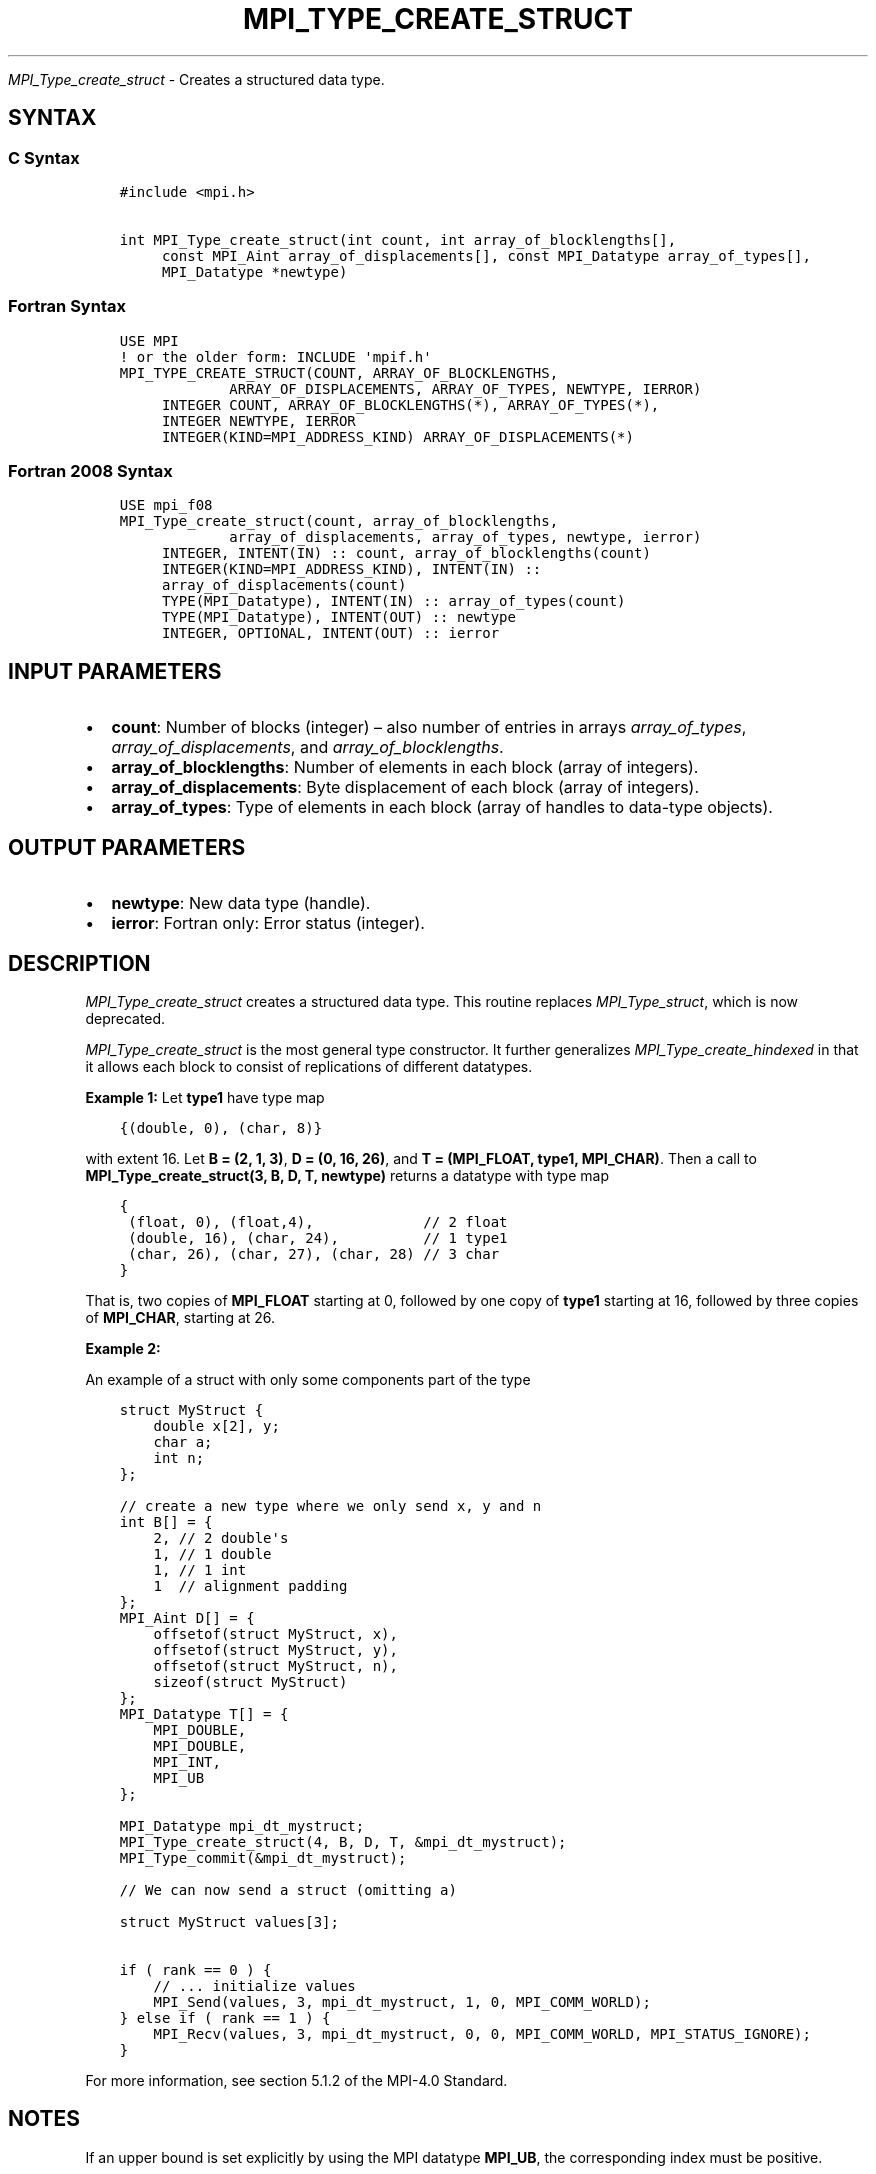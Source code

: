 .\" Man page generated from reStructuredText.
.
.TH "MPI_TYPE_CREATE_STRUCT" "3" "Oct 26, 2023" "" "Open MPI"
.
.nr rst2man-indent-level 0
.
.de1 rstReportMargin
\\$1 \\n[an-margin]
level \\n[rst2man-indent-level]
level margin: \\n[rst2man-indent\\n[rst2man-indent-level]]
-
\\n[rst2man-indent0]
\\n[rst2man-indent1]
\\n[rst2man-indent2]
..
.de1 INDENT
.\" .rstReportMargin pre:
. RS \\$1
. nr rst2man-indent\\n[rst2man-indent-level] \\n[an-margin]
. nr rst2man-indent-level +1
.\" .rstReportMargin post:
..
.de UNINDENT
. RE
.\" indent \\n[an-margin]
.\" old: \\n[rst2man-indent\\n[rst2man-indent-level]]
.nr rst2man-indent-level -1
.\" new: \\n[rst2man-indent\\n[rst2man-indent-level]]
.in \\n[rst2man-indent\\n[rst2man-indent-level]]u
..
.sp
\fI\%MPI_Type_create_struct\fP \- Creates a structured data type.
.SH SYNTAX
.SS C Syntax
.INDENT 0.0
.INDENT 3.5
.sp
.nf
.ft C
#include <mpi.h>

int MPI_Type_create_struct(int count, int array_of_blocklengths[],
     const MPI_Aint array_of_displacements[], const MPI_Datatype array_of_types[],
     MPI_Datatype *newtype)
.ft P
.fi
.UNINDENT
.UNINDENT
.SS Fortran Syntax
.INDENT 0.0
.INDENT 3.5
.sp
.nf
.ft C
USE MPI
! or the older form: INCLUDE \(aqmpif.h\(aq
MPI_TYPE_CREATE_STRUCT(COUNT, ARRAY_OF_BLOCKLENGTHS,
             ARRAY_OF_DISPLACEMENTS, ARRAY_OF_TYPES, NEWTYPE, IERROR)
     INTEGER COUNT, ARRAY_OF_BLOCKLENGTHS(*), ARRAY_OF_TYPES(*),
     INTEGER NEWTYPE, IERROR
     INTEGER(KIND=MPI_ADDRESS_KIND) ARRAY_OF_DISPLACEMENTS(*)
.ft P
.fi
.UNINDENT
.UNINDENT
.SS Fortran 2008 Syntax
.INDENT 0.0
.INDENT 3.5
.sp
.nf
.ft C
USE mpi_f08
MPI_Type_create_struct(count, array_of_blocklengths,
             array_of_displacements, array_of_types, newtype, ierror)
     INTEGER, INTENT(IN) :: count, array_of_blocklengths(count)
     INTEGER(KIND=MPI_ADDRESS_KIND), INTENT(IN) ::
     array_of_displacements(count)
     TYPE(MPI_Datatype), INTENT(IN) :: array_of_types(count)
     TYPE(MPI_Datatype), INTENT(OUT) :: newtype
     INTEGER, OPTIONAL, INTENT(OUT) :: ierror
.ft P
.fi
.UNINDENT
.UNINDENT
.SH INPUT PARAMETERS
.INDENT 0.0
.IP \(bu 2
\fBcount\fP: Number of blocks (integer) – also number of entries in arrays \fIarray_of_types\fP, \fIarray_of_displacements\fP, and \fIarray_of_blocklengths\fP\&.
.IP \(bu 2
\fBarray_of_blocklengths\fP: Number of elements in each block (array of integers).
.IP \(bu 2
\fBarray_of_displacements\fP: Byte displacement of each block (array of integers).
.IP \(bu 2
\fBarray_of_types\fP: Type of elements in each block (array of handles to data\-type objects).
.UNINDENT
.SH OUTPUT PARAMETERS
.INDENT 0.0
.IP \(bu 2
\fBnewtype\fP: New data type (handle).
.IP \(bu 2
\fBierror\fP: Fortran only: Error status (integer).
.UNINDENT
.SH DESCRIPTION
.sp
\fI\%MPI_Type_create_struct\fP creates a structured data type. This routine
replaces \fI\%MPI_Type_struct\fP, which is now deprecated.
.sp
\fI\%MPI_Type_create_struct\fP is the most general type constructor. It further
generalizes \fI\%MPI_Type_create_hindexed\fP in that it allows each block to consist of
replications of different datatypes.
.sp
\fBExample 1:\fP
Let \fBtype1\fP have type map
.INDENT 0.0
.INDENT 3.5
.sp
.nf
.ft C
{(double, 0), (char, 8)}
.ft P
.fi
.UNINDENT
.UNINDENT
.sp
with extent 16. Let \fBB = (2, 1, 3)\fP, \fBD = (0, 16, 26)\fP, and \fBT = (MPI_FLOAT, type1, MPI_CHAR)\fP\&.
Then a call to \fBMPI_Type_create_struct(3, B, D, T, newtype)\fP
returns a datatype with type map
.INDENT 0.0
.INDENT 3.5
.sp
.nf
.ft C
{
 (float, 0), (float,4),             // 2 float
 (double, 16), (char, 24),          // 1 type1
 (char, 26), (char, 27), (char, 28) // 3 char
}
.ft P
.fi
.UNINDENT
.UNINDENT
.sp
That is, two copies of \fBMPI_FLOAT\fP starting at 0, followed by one copy of
\fBtype1\fP starting at 16, followed by three copies of \fBMPI_CHAR\fP, starting at
26.
.sp
\fBExample 2:\fP
.sp
An example of a struct with only some components part of the type
.INDENT 0.0
.INDENT 3.5
.sp
.nf
.ft C
struct MyStruct {
    double x[2], y;
    char a;
    int n;
};

// create a new type where we only send x, y and n
int B[] = {
    2, // 2 double\(aqs
    1, // 1 double
    1, // 1 int
    1  // alignment padding
};
MPI_Aint D[] = {
    offsetof(struct MyStruct, x),
    offsetof(struct MyStruct, y),
    offsetof(struct MyStruct, n),
    sizeof(struct MyStruct)
};
MPI_Datatype T[] = {
    MPI_DOUBLE,
    MPI_DOUBLE,
    MPI_INT,
    MPI_UB
};

MPI_Datatype mpi_dt_mystruct;
MPI_Type_create_struct(4, B, D, T, &mpi_dt_mystruct);
MPI_Type_commit(&mpi_dt_mystruct);

// We can now send a struct (omitting a)

struct MyStruct values[3];

if ( rank == 0 ) {
    // ... initialize values
    MPI_Send(values, 3, mpi_dt_mystruct, 1, 0, MPI_COMM_WORLD);
} else if ( rank == 1 ) {
    MPI_Recv(values, 3, mpi_dt_mystruct, 0, 0, MPI_COMM_WORLD, MPI_STATUS_IGNORE);
}
.ft P
.fi
.UNINDENT
.UNINDENT
.sp
For more information, see section 5.1.2 of the MPI\-4.0 Standard.
.SH NOTES
.sp
If an upper bound is set explicitly by using the MPI datatype \fBMPI_UB\fP, the
corresponding index must be positive.
.sp
The MPI\-1 Standard originally made vague statements about padding and
alignment; this was intended to allow the simple definition of
structures that could be sent with a count greater than one. For
example,
.INDENT 0.0
.INDENT 3.5
.sp
.nf
.ft C
struct {int a; char b;} foo;
.ft P
.fi
.UNINDENT
.UNINDENT
.sp
may have
.INDENT 0.0
.INDENT 3.5
.sp
.nf
.ft C
sizeof(foo) = sizeof(int) + sizeof(char);
.ft P
.fi
.UNINDENT
.UNINDENT
.sp
defining the extent of a datatype as including an epsilon, which would
have allowed an implementation to make the extent an MPI datatype for
this structure equal to \fB2*sizeof(int)\fP\&. However, since different systems
might define different paddings, a clarification to the standard made
epsilon zero. Thus, if you define a structure datatype and wish to send
or receive multiple items, you should explicitly include an \fBMPI_UB\fP entry
as the last member of the structure. See the above example.
.SH ERRORS
.sp
Almost all MPI routines return an error value; C routines as the return result
of the function and Fortran routines in the last argument.
.sp
Before the error value is returned, the current MPI error handler associated
with the communication object (e.g., communicator, window, file) is called.
If no communication object is associated with the MPI call, then the call is
considered attached to MPI_COMM_SELF and will call the associated MPI error
handler. When MPI_COMM_SELF is not initialized (i.e., before
\fI\%MPI_Init\fP/\fI\%MPI_Init_thread\fP, after \fI\%MPI_Finalize\fP, or when using the Sessions
Model exclusively) the error raises the initial error handler. The initial
error handler can be changed by calling \fI\%MPI_Comm_set_errhandler\fP on
MPI_COMM_SELF when using the World model, or the mpi_initial_errhandler CLI
argument to mpiexec or info key to \fI\%MPI_Comm_spawn\fP/\fI\%MPI_Comm_spawn_multiple\fP\&.
If no other appropriate error handler has been set, then the MPI_ERRORS_RETURN
error handler is called for MPI I/O functions and the MPI_ERRORS_ABORT error
handler is called for all other MPI functions.
.sp
Open MPI includes three predefined error handlers that can be used:
.INDENT 0.0
.IP \(bu 2
\fBMPI_ERRORS_ARE_FATAL\fP
Causes the program to abort all connected MPI processes.
.IP \(bu 2
\fBMPI_ERRORS_ABORT\fP
An error handler that can be invoked on a communicator,
window, file, or session. When called on a communicator, it
acts as if \fI\%MPI_Abort\fP was called on that communicator. If
called on a window or file, acts as if \fI\%MPI_Abort\fP was called
on a communicator containing the group of processes in the
corresponding window or file. If called on a session,
aborts only the local process.
.IP \(bu 2
\fBMPI_ERRORS_RETURN\fP
Returns an error code to the application.
.UNINDENT
.sp
MPI applications can also implement their own error handlers by calling:
.INDENT 0.0
.IP \(bu 2
\fI\%MPI_Comm_create_errhandler\fP then \fI\%MPI_Comm_set_errhandler\fP
.IP \(bu 2
\fI\%MPI_File_create_errhandler\fP then \fI\%MPI_File_set_errhandler\fP
.IP \(bu 2
\fI\%MPI_Session_create_errhandler\fP then \fI\%MPI_Session_set_errhandler\fP or at \fI\%MPI_Session_init\fP
.IP \(bu 2
\fI\%MPI_Win_create_errhandler\fP then \fI\%MPI_Win_set_errhandler\fP
.UNINDENT
.sp
Note that MPI does not guarantee that an MPI program can continue past
an error.
.sp
See the \fI\%MPI man page\fP for a full list of \fI\%MPI error codes\fP\&.
.sp
See the Error Handling section of the MPI\-3.1 standard for
more information.
.sp
\fBSEE ALSO:\fP
.INDENT 0.0
.INDENT 3.5
.INDENT 0.0
.IP \(bu 2
\fI\%MPI_Type_struct\fP
.IP \(bu 2
\fI\%MPI_Type_create_hindexed\fP
.UNINDENT
.UNINDENT
.UNINDENT
.SH COPYRIGHT
2003-2023, The Open MPI Community
.\" Generated by docutils manpage writer.
.
